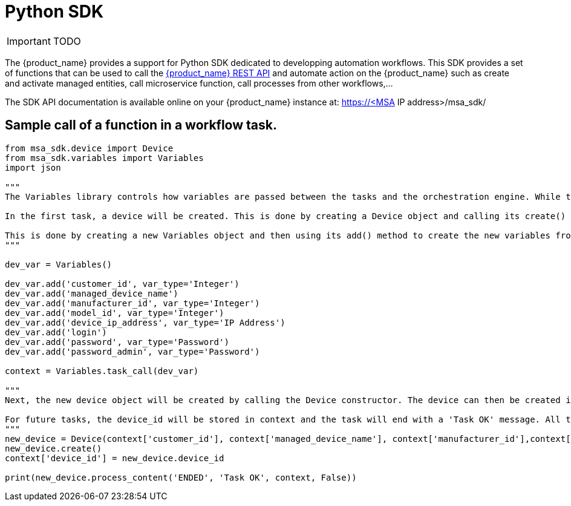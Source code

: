 = Python SDK
:imagesdir: ./resources/
ifdef::env-github,env-browser[:outfilesuffix: .adoc]
:source-highlighter: pygments


IMPORTANT: TODO

The {product_name} provides a support for Python SDK dedicated to developping automation workflows. 
This SDK provides a set of functions that can be used to call the link:rest_api{outfilesuffix}[{product_name} REST API] and automate action on the {product_name} such as create and activate managed entities, call microservice function, call processes from other workflows,...

The SDK API documentation is available online on your {product_name} instance at: https://<MSA IP address>/msa_sdk/

== Sample call of a function in a workflow task.
[source,python]
----
from msa_sdk.device import Device
from msa_sdk.variables import Variables
import json

"""
The Variables library controls how variables are passed between the tasks and the orchestration engine. While the Device library is used to perform any MSA function to manage a device.

In the first task, a device will be created. This is done by creating a Device object and calling its create() method. In order to create a new device object, a number of variables must be declared initially.

This is done by creating a new Variables object and then using its add() method to create the new variables from the input parameters. Once all the variables are created, they are submitted to the orchestration engine using the task_call() method.
"""

dev_var = Variables()

dev_var.add('customer_id', var_type='Integer')
dev_var.add('managed_device_name')
dev_var.add('manufacturer_id', var_type='Integer')
dev_var.add('model_id', var_type='Integer')
dev_var.add('device_ip_address', var_type='IP Address')
dev_var.add('login')
dev_var.add('password', var_type='Password')
dev_var.add('password_admin', var_type='Password')

context = Variables.task_call(dev_var)

"""
Next, the new device object will be created by calling the Device constructor. The device can then be created in the MSA by calling its create() method.

For future tasks, the device_id will be stored in context and the task will end with a 'Task OK' message. All the variables created in this task will be made available to the next task.
"""
new_device = Device(context['customer_id'], context['managed_device_name'], context['manufacturer_id'],context['model_id'], context['login'], context['password'], context['password_admin'],context['device_ip_address'])
new_device.create()
context['device_id'] = new_device.device_id

print(new_device.process_content('ENDED', 'Task OK', context, False))
----
